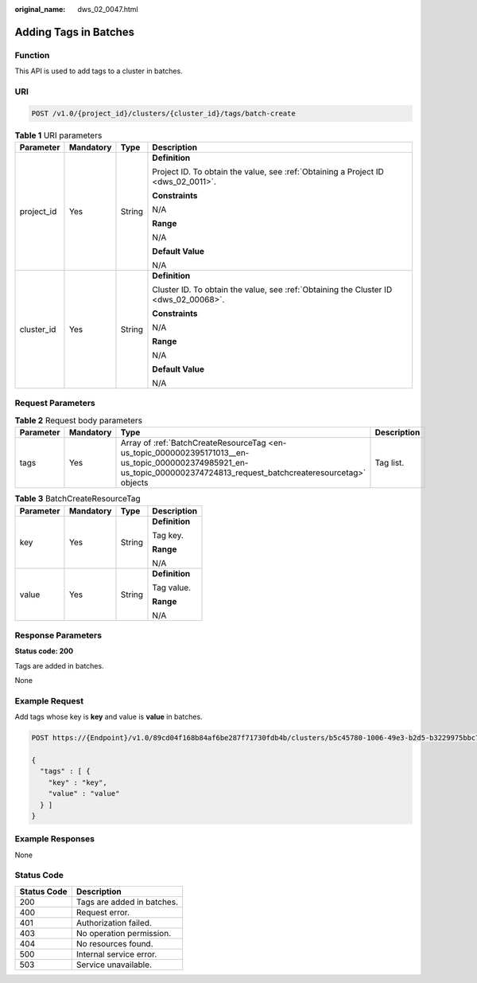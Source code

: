 :original_name: dws_02_0047.html

.. _dws_02_0047:

Adding Tags in Batches
======================

Function
--------

This API is used to add tags to a cluster in batches.

URI
---

.. code-block:: text

   POST /v1.0/{project_id}/clusters/{cluster_id}/tags/batch-create

.. table:: **Table 1** URI parameters

   +-----------------+-----------------+-----------------+--------------------------------------------------------------------------------------+
   | Parameter       | Mandatory       | Type            | Description                                                                          |
   +=================+=================+=================+======================================================================================+
   | project_id      | Yes             | String          | **Definition**                                                                       |
   |                 |                 |                 |                                                                                      |
   |                 |                 |                 | Project ID. To obtain the value, see :ref:`Obtaining a Project ID <dws_02_0011>`.    |
   |                 |                 |                 |                                                                                      |
   |                 |                 |                 | **Constraints**                                                                      |
   |                 |                 |                 |                                                                                      |
   |                 |                 |                 | N/A                                                                                  |
   |                 |                 |                 |                                                                                      |
   |                 |                 |                 | **Range**                                                                            |
   |                 |                 |                 |                                                                                      |
   |                 |                 |                 | N/A                                                                                  |
   |                 |                 |                 |                                                                                      |
   |                 |                 |                 | **Default Value**                                                                    |
   |                 |                 |                 |                                                                                      |
   |                 |                 |                 | N/A                                                                                  |
   +-----------------+-----------------+-----------------+--------------------------------------------------------------------------------------+
   | cluster_id      | Yes             | String          | **Definition**                                                                       |
   |                 |                 |                 |                                                                                      |
   |                 |                 |                 | Cluster ID. To obtain the value, see :ref:`Obtaining the Cluster ID <dws_02_00068>`. |
   |                 |                 |                 |                                                                                      |
   |                 |                 |                 | **Constraints**                                                                      |
   |                 |                 |                 |                                                                                      |
   |                 |                 |                 | N/A                                                                                  |
   |                 |                 |                 |                                                                                      |
   |                 |                 |                 | **Range**                                                                            |
   |                 |                 |                 |                                                                                      |
   |                 |                 |                 | N/A                                                                                  |
   |                 |                 |                 |                                                                                      |
   |                 |                 |                 | **Default Value**                                                                    |
   |                 |                 |                 |                                                                                      |
   |                 |                 |                 | N/A                                                                                  |
   +-----------------+-----------------+-----------------+--------------------------------------------------------------------------------------+

Request Parameters
------------------

.. table:: **Table 2** Request body parameters

   +-----------+-----------+-------------------------------------------------------------------------------------------------------------------------------------------------------------------------+-------------+
   | Parameter | Mandatory | Type                                                                                                                                                                    | Description |
   +===========+===========+=========================================================================================================================================================================+=============+
   | tags      | Yes       | Array of :ref:`BatchCreateResourceTag <en-us_topic_0000002395171013__en-us_topic_0000002374985921_en-us_topic_0000002374724813_request_batchcreateresourcetag>` objects | Tag list.   |
   +-----------+-----------+-------------------------------------------------------------------------------------------------------------------------------------------------------------------------+-------------+

.. _en-us_topic_0000002395171013__en-us_topic_0000002374985921_en-us_topic_0000002374724813_request_batchcreateresourcetag:

.. table:: **Table 3** BatchCreateResourceTag

   +-----------------+-----------------+-----------------+-----------------+
   | Parameter       | Mandatory       | Type            | Description     |
   +=================+=================+=================+=================+
   | key             | Yes             | String          | **Definition**  |
   |                 |                 |                 |                 |
   |                 |                 |                 | Tag key.        |
   |                 |                 |                 |                 |
   |                 |                 |                 | **Range**       |
   |                 |                 |                 |                 |
   |                 |                 |                 | N/A             |
   +-----------------+-----------------+-----------------+-----------------+
   | value           | Yes             | String          | **Definition**  |
   |                 |                 |                 |                 |
   |                 |                 |                 | Tag value.      |
   |                 |                 |                 |                 |
   |                 |                 |                 | **Range**       |
   |                 |                 |                 |                 |
   |                 |                 |                 | N/A             |
   +-----------------+-----------------+-----------------+-----------------+

Response Parameters
-------------------

**Status code: 200**

Tags are added in batches.

None

Example Request
---------------

Add tags whose key is **key** and value is **value** in batches.

.. code-block:: text

   POST https://{Endpoint}/v1.0/89cd04f168b84af6be287f71730fdb4b/clusters/b5c45780-1006-49e3-b2d5-b3229975bbc7/tags/batch-create

   {
     "tags" : [ {
       "key" : "key",
       "value" : "value"
     } ]
   }

Example Responses
-----------------

None

Status Code
-----------

=========== ==========================
Status Code Description
=========== ==========================
200         Tags are added in batches.
400         Request error.
401         Authorization failed.
403         No operation permission.
404         No resources found.
500         Internal service error.
503         Service unavailable.
=========== ==========================
